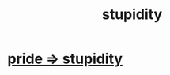 :PROPERTIES:
:ID:       312b1964-390a-4fbd-ac3b-ebe4797cd821
:END:
#+title: stupidity
* [[id:91b5b933-912d-4686-8cb3-bdf2255d2085][pride => stupidity]]
